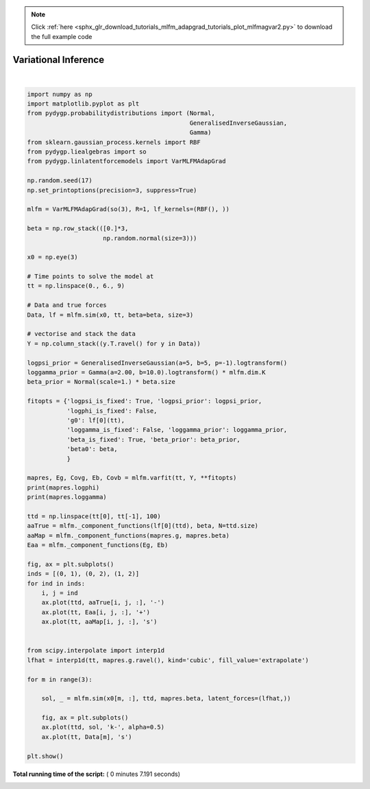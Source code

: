.. note::
    :class: sphx-glr-download-link-note

    Click :ref:`here <sphx_glr_download_tutorials_mlfm_adapgrad_tutorials_plot_mlfmagvar2.py>` to download the full example code
.. rst-class:: sphx-glr-example-title

.. _sphx_glr_tutorials_mlfm_adapgrad_tutorials_plot_mlfmagvar2.py:


Variational Inference
=====================




.. rst-class:: sphx-glr-horizontal


    *

      .. image:: /tutorials/mlfm_adapgrad_tutorials/images/sphx_glr_plot_mlfmagvar2_001.png
            :class: sphx-glr-multi-img

    *

      .. image:: /tutorials/mlfm_adapgrad_tutorials/images/sphx_glr_plot_mlfmagvar2_002.png
            :class: sphx-glr-multi-img

    *

      .. image:: /tutorials/mlfm_adapgrad_tutorials/images/sphx_glr_plot_mlfmagvar2_003.png
            :class: sphx-glr-multi-img

    *

      .. image:: /tutorials/mlfm_adapgrad_tutorials/images/sphx_glr_plot_mlfmagvar2_004.png
            :class: sphx-glr-multi-img


.. rst-class:: sphx-glr-script-out

 Out:

 .. code-block:: none

    [  0.769  -0.426  -1.066 -10.742   0.58   -0.434]
    [-3.444 -1.609 -3.531]




|


.. code-block:: python

    import numpy as np
    import matplotlib.pyplot as plt
    from pydygp.probabilitydistributions import (Normal,
                                                 GeneralisedInverseGaussian,
                                                 Gamma)
    from sklearn.gaussian_process.kernels import RBF
    from pydygp.liealgebras import so
    from pydygp.linlatentforcemodels import VarMLFMAdapGrad
                                             
    np.random.seed(17)
    np.set_printoptions(precision=3, suppress=True)

    mlfm = VarMLFMAdapGrad(so(3), R=1, lf_kernels=(RBF(), ))

    beta = np.row_stack(([0.]*3,
                         np.random.normal(size=3)))

    x0 = np.eye(3)

    # Time points to solve the model at
    tt = np.linspace(0., 6., 9)

    # Data and true forces
    Data, lf = mlfm.sim(x0, tt, beta=beta, size=3)

    # vectorise and stack the data
    Y = np.column_stack((y.T.ravel() for y in Data))

    logpsi_prior = GeneralisedInverseGaussian(a=5, b=5, p=-1).logtransform()
    loggamma_prior = Gamma(a=2.00, b=10.0).logtransform() * mlfm.dim.K
    beta_prior = Normal(scale=1.) * beta.size

    fitopts = {'logpsi_is_fixed': True, 'logpsi_prior': logpsi_prior,
               'logphi_is_fixed': False,
               'g0': lf[0](tt),
               'loggamma_is_fixed': False, 'loggamma_prior': loggamma_prior,
               'beta_is_fixed': True, 'beta_prior': beta_prior,
               'beta0': beta,
               }

    mapres, Eg, Covg, Eb, Covb = mlfm.varfit(tt, Y, **fitopts)
    print(mapres.logphi)
    print(mapres.loggamma)

    ttd = np.linspace(tt[0], tt[-1], 100)
    aaTrue = mlfm._component_functions(lf[0](ttd), beta, N=ttd.size)
    aaMap = mlfm._component_functions(mapres.g, mapres.beta)
    Eaa = mlfm._component_functions(Eg, Eb)

    fig, ax = plt.subplots()
    inds = [(0, 1), (0, 2), (1, 2)]
    for ind in inds:
        i, j = ind
        ax.plot(ttd, aaTrue[i, j, :], '-')
        ax.plot(tt, Eaa[i, j, :], '+')
        ax.plot(tt, aaMap[i, j, :], 's')


    from scipy.interpolate import interp1d
    lfhat = interp1d(tt, mapres.g.ravel(), kind='cubic', fill_value='extrapolate')

    for m in range(3):

        sol, _ = mlfm.sim(x0[m, :], ttd, mapres.beta, latent_forces=(lfhat,))

        fig, ax = plt.subplots()
        ax.plot(ttd, sol, 'k-', alpha=0.5)
        ax.plot(tt, Data[m], 's')

    plt.show()

**Total running time of the script:** ( 0 minutes  7.191 seconds)


.. _sphx_glr_download_tutorials_mlfm_adapgrad_tutorials_plot_mlfmagvar2.py:


.. only :: html

 .. container:: sphx-glr-footer
    :class: sphx-glr-footer-example



  .. container:: sphx-glr-download

     :download:`Download Python source code: plot_mlfmagvar2.py <plot_mlfmagvar2.py>`



  .. container:: sphx-glr-download

     :download:`Download Jupyter notebook: plot_mlfmagvar2.ipynb <plot_mlfmagvar2.ipynb>`


.. only:: html

 .. rst-class:: sphx-glr-signature

    `Gallery generated by Sphinx-Gallery <https://sphinx-gallery.readthedocs.io>`_
